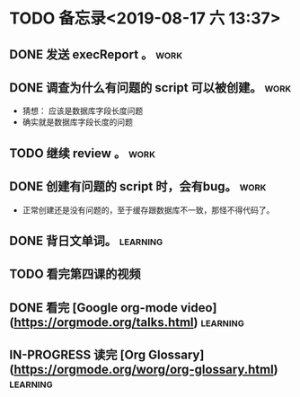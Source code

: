 #+STARTUP: showall
* TODO 备忘录<2019-08-17 六 13:37>
** DONE 发送 execReport 。                                             :work:
   CLOSED: [2019-08-17 六 14:52]
** DONE 调查为什么有问题的 script 可以被创建。                         :work:
   CLOSED: [2019-08-17 六 16:00]
   - 猜想： 应该是数据库字段长度问题
   - 确实就是数据库字段长度的问题
** TODO 继续 review 。                                                 :work:
** DONE 创建有问题的 script 时，会有bug。                              :work:
   CLOSED: [2019-08-17 六 14:29]
   - 正常创建还是没有问题的，至于缓存跟数据库不一致，那怪不得代码了。
** DONE 背日文单词。                                               :learning:
   CLOSED: [2019-08-17 六 15:30]
** TODO 看完第四课的视频
** DONE 看完 [Google org-mode video](https://orgmode.org/talks.html) :learning:
   CLOSED: [2019-08-17 六 16:45]
** IN-PROGRESS 读完 [Org Glossary](https://orgmode.org/worg/org-glossary.html) :learning:


